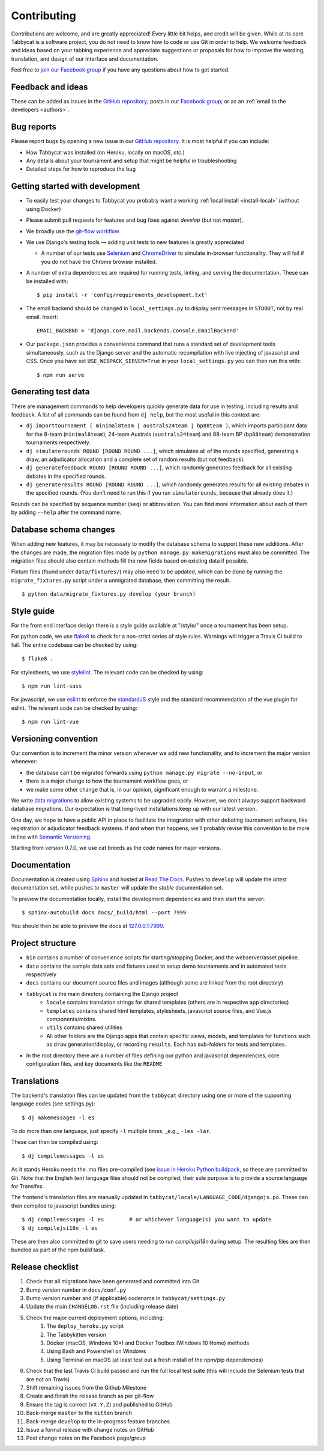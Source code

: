 ============
Contributing
============

Contributions are welcome, and are greatly appreciated! Every little bit helps, and credit will be given. While at its core Tabbycat is a software project, you do not need to know how to code or use Git in order to help. We welcome feedback and ideas based on your tabbing experience and appreciate suggestions or proposals for how to improve the wording, translation, and design of our interface and documentation.

Feel free to `join our Facebook group <https://www.facebook.com/groups/tabbycat.debate/>`_ if you have any questions about how to get started.

Feedback and ideas
==================

These can be added as issues in the `GitHub repository <https://github.com/TabbycatDebate/tabbycat/issues>`_; posts in our `Facebook group <https://www.facebook.com/groups/tabbycat.debate/>`_; or as an :ref:`email to the developers <authors>`.

Bug reports
===========

Please report bugs by opening a new issue in our `GitHub repository <https://github.com/TabbycatDebate/tabbycat/issues>`_. It is most helpful if you can include:

- How Tabbycat was installed (on Heroku, locally on macOS, `etc.`)
- Any details about your tournament and setup that might be helpful in troubleshooting
- Detailed steps for how to reproduce the bug

Getting started with development
================================

- To easily test your changes to Tabbycat you probably want a working :ref:`local install <install-local>` (without using Docker)
- Please submit pull requests for features and bug fixes against `develop` (but not `master`).
- We broadly use the `git-flow workflow <http://danielkummer.github.io/git-flow-cheatsheet/>`_.
- We use Django's testing tools — adding unit tests to new features is greatly appreciated

  - A number of our tests use `Selenium <http://selenium-python.readthedocs.io>`_ and `ChromeDriver <https://sites.google.com/a/chromium.org/chromedriver/>`_ to simulate in-browser functionality. They will fail if you do not have the Chrome browser installed.

- A number of extra dependencies are required for running tests, linting, and serving the documentation. These can be installed with::

    $ pip install -r 'config/requirements_development.txt'

- The email backend should be changed in ``local_settings.py`` to display sent messages in ``STDOUT``, not by real email. Insert::

    EMAIL_BACKEND = 'django.core.mail.backends.console.EmailBackend'

- Our ``package.json`` provides a convenience command that runs a standard set of development tools simultaneously, such as the Django server and the automatic recompilation with live injecting of javascript and CSS. Once you have set ``USE_WEBPACK_SERVER=True`` in your ``local_settings.py`` you can then run this with::

    $ npm run serve

Generating test data
====================

There are management commands to help developers quickly generate data for use in testing, including results and feedback. A list of all commands can be found from ``dj help``, but the most useful in this context are:

- ``dj importtournament ( minimal8team | australs24team | bp88team )``, which imports participant data for the 8-team (``minimal8team``), 24-team Australs (``australs24team``) and 88-team BP (``bp88team``) demonstration tournaments respectively.
- ``dj simulaterounds ROUND [ROUND ROUND ...]``, which simulates all of the rounds specified, generating a draw, an adjudicator allocation and a complete set of random results (but not feedback).
- ``dj generatefeedback ROUND [ROUND ROUND ...]``, which randomly generates feedback for all existing debates in the specified rounds.
- ``dj generateresults ROUND [ROUND ROUND ...]``, which randomly generates results for all existing debates in the specified rounds. (You don't need to run this if you ran ``simulaterounds``, because that already does it.)

Rounds can be specified by sequence number (``seq``) or abbreviation. You can find more information about each of them by adding ``--help`` after the command name.

Database schema changes
=======================

When adding new features, it may be necessary to modify the database schema to support these new additions. After the changes are made, the migration files made by ``python manage.py makemigrations`` must also be committed. The migration files should also contain methods fill the new fields based on existing data if possible.

Fixture files (found under ``data/fixtures/``) may also need to be updated, which can be done by running the ``migrate_fixtures.py`` script under a unmigrated database, then committing the result.
::

    $ python data/migrate_fixtures.py develop (your branch)

Style guide
===========

For the front end interface design there is a style guide available at "/style/" once a tournament has been setup.

For python code, we use `flake8 <http://flake8.readthedocs.io>`_ to check for a non-strict series of style rules. Warnings will trigger a Travis CI build to fail. The entire codebase can be checked by using::

    $ flake8 .

For stylesheets, we use `stylelint <https://stylelint.io>`_. The relevant code can be checked by using::

    $ npm run lint-sass

For javascript, we use `eslint <http://eslint.org/>`_ to enforce the `standardJS <https://standardjs.com>`_ style and the standard recommendation of the vue plugin for eslint. The relevant code can be checked by using::

    $ npm run lint-vue

Versioning convention
=====================

Our convention is to increment the minor version whenever we add new functionality, and to increment the major version whenever:

- the database can't be migrated forwards using ``python manage.py migrate --no-input``, or
- there is a major change to how the tournament workflow goes, or
- we make some other change that is, in our opinion, significant enough to warrant a milestone.

We write `data migrations <https://docs.djangoproject.com/en/1.10/topics/migrations/#data-migrations>`_ to allow existing systems to be upgraded easily. However, we don't always support backward database migrations. Our expectation is that long-lived installations keep up with our latest version.

One day, we hope to have a public API in place to facilitate the integration with other debating tournament software, like registration or adjudicator feedback systems. If and when that happens, we'll probably revise this convention to be more in line with `Semantic Versioning <http://semver.org/>`_.

Starting from version 0.7.0, we use cat breeds as the code names for major versions.

Documentation
=============

Documentation is created using `Sphinx <http://sphinx-doc.org/>`_ and hosted at `Read The Docs <https://readthedocs.org>`_. Pushes to ``develop`` will update the *latest* documentation set, while pushes to ``master`` will update the *stable* documentation set.

To preview the documentation locally, install the development dependencies and then  start the server::

    $ sphinx-autobuild docs docs/_build/html --port 7999

You should then be able to preview the docs at `127.0.0.1:7999 <http://127.0.0.1:7999>`_.

Project structure
=================

- ``bin`` contains a number of convenience scripts for starting/stopping Docker, and the webserver/asset pipeline.
- ``data`` contains the sample data sets and fixtures used to setup demo tournaments and in automated tests respectively
- ``docs`` contains our document source files and images (although some are linked from the root directory)
- ``tabbycat`` is the main directory containing the Django project
    - ``locale`` contains translation strings for shared templates (others are in respective app directories)
    - ``templates`` contains shared html templates, stylesheets, javascript source files, and Vue.js components/mixins.
    - ``utils`` contains shared utilities
    - All other folders are the Django apps that contain specific views, models, and templates for functions such as ``draw`` generation/display, or recording ``results``. Each has sub-folders for tests and templates.
- In the root directory there are a number of files defining our python and javascript dependencies, core configuration files, and key documents like the ``README``

Translations
============

The backend's translation files can be updated from the ``tabbycat`` directory using one or more of the supporting language codes (see settings.py)::

    $ dj makemessages -l es

To do more than one language, just specify ``-l`` multiple times, _e.g._ ``-les -lar``.

These can then be compiled using::

    $ dj compilemessages -l es

As it stands Heroku needs the .mo files pre-compiled (see `issue in Heroku Python buildpack <https://github.com/heroku/heroku-buildpack-python/issues/198>`_, so these are committed to Git. Note that the English (``en``) language files should not be compiled; their sole purpose is to provide a source language for Transifex.

The frontend's translation files are manually updated in ``tabbycat/locale/LANGUAGE_CODE/djangojs.po``. These can then compiled to javascript bundles using::

    $ dj compilemessages -l es        # or whichever language(s) you want to update
    $ dj compilejsi18n -l es

These are then also committed to git to save users needing to run `compilejsi18n` during setup. The resulting files are then bundled as part of the npm build task.

Release checklist
=================

1. Check that all migrations have been generated and committed into Git
2. Bump version number in ``docs/conf.py``
3. Bump version number and (if applicable) codename in ``tabbycat/settings.py``
4. Update the main ``CHANGELOG.rst`` file (including release date)
5. Check the major current deployment options, including:
    1. The ``deploy_heroku.py`` script
    2. The Tabbykitten version
    3. Docker (macOS, Windows 10*) and Docker Toolbox (Windows 10 Home) methods
    4. Using Bash and Powershell on Windows
    5. Using Terminal on macOS (at least test out a fresh install of the npm/pip  dependencies)
6. Check that the last Travis CI build passed and run the full local test suite (this will include the Selenium tests that are not on Travis)
7. Shift remaining issues from the Github Milestone
8. Create and finish the release branch as per git-flow
9. Ensure the tag is correct (``vX.Y.Z``) and published to GitHub
10. Back-merge ``master`` to the ``kitten`` branch
11. Back-merge ``develop`` to the in-progress feature branches
12. Issue a formal release with change notes on GitHub
13. Post change notes on the Facebook page/group
